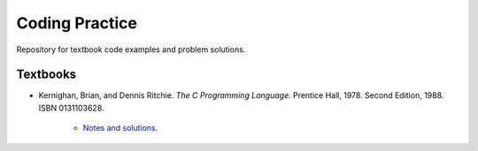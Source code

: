 ###############
Coding Practice
###############
Repository for textbook code examples and problem solutions.

*********
Textbooks
*********

* Kernighan, Brian, and Dennis Ritchie. *The C Programming Language.* Prentice Hall, 1978. Second Edition, 1988. ISBN 0131103628.

    * `Notes and solutions`_.  

.. _Notes and solutions: k&r/README.rst
